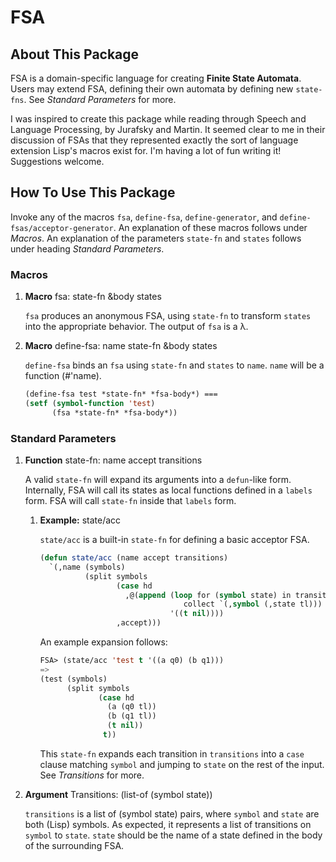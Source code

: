 * FSA
** About This Package
   FSA is a domain-specific language for creating *Finite State
   Automata*. Users may extend FSA, defining their own automata by
   defining new ~state-fns~. See [[*Standard Parameters][Standard Parameters]] for more.

   I was inspired to create this package while reading through Speech
   and Language Processing, by Jurafsky and Martin. It seemed clear
   to me in their discussion of FSAs that they represented exactly the
   sort of language extension Lisp's macros exist for. I'm having a
   lot of fun writing it! Suggestions welcome.
** How To Use This Package
   Invoke any of the macros ~fsa~, ~define-fsa~, ~define-generator~, and
   ~define-fsas/acceptor-generator~. An explanation of these macros
   follows under [[*Macros][Macros]]. An explanation of the parameters
   ~state-fn~ and ~states~ follows under heading [[*Standard Parameters][Standard Parameters]].
*** Macros
**** *Macro* fsa: state-fn &body states
     ~fsa~ produces an anonymous FSA, using ~state-fn~ to transform
     ~states~ into the appropriate behavior. The output of ~fsa~ is a
     \lambda.
**** *Macro* define-fsa: name state-fn &body states
     ~define-fsa~ binds an ~fsa~ using ~state-fn~ and ~states~ to
     ~name~. ~name~ will be a function (#'name).
     #+begin_src lisp
     (define-fsa test *state-fn* *fsa-body*) ===
     (setf (symbol-function 'test)
           (fsa *state-fn* *fsa-body*))
     #+end_src
*** Standard Parameters
**** *Function* state-fn: name accept transitions
     A valid ~state-fn~ will expand its arguments into a ~defun~-like
     form.
     Internally, FSA will call its states as local functions
     defined in a ~labels~ form. FSA will call ~state-fn~ inside that
     ~labels~ form.
***** *Example:* state/acc
      ~state/acc~ is a built-in ~state-fn~ for defining a basic
      acceptor FSA.
      #+begin_src lisp
        (defun state/acc (name accept transitions)
          `(,name (symbols)
                  (split symbols
                         (case hd
                           ,@(append (loop for (symbol state) in transitions
                                        collect `(,symbol (,state tl)))
                                     '((t nil))))
                         ,accept)))
      #+end_src

      An example expansion follows:

      #+begin_src lisp
      FSA> (state/acc 'test t '((a q0) (b q1)))
      =>
      (test (symbols)
            (split symbols
                   (case hd
                     (a (q0 tl))
                     (b (q1 tl))
                     (t nil))
                    t))
      #+end_src
      This ~state-fn~ expands each transition in ~transitions~ into a
      ~case~ clause matching ~symbol~ and jumping to ~state~ on the
      rest of the input. See [[**Argument* Transitions: (list-of (symbol state))][Transitions]] for more.
**** *Argument* Transitions: (list-of (symbol state))
     ~transitions~ is a list of (symbol state) pairs, where ~symbol~
     and ~state~ are both (Lisp) symbols. As expected, it represents a
     list of transitions on ~symbol~ to ~state~. ~state~ should be the
     name of a state defined in the body of the surrounding FSA.
